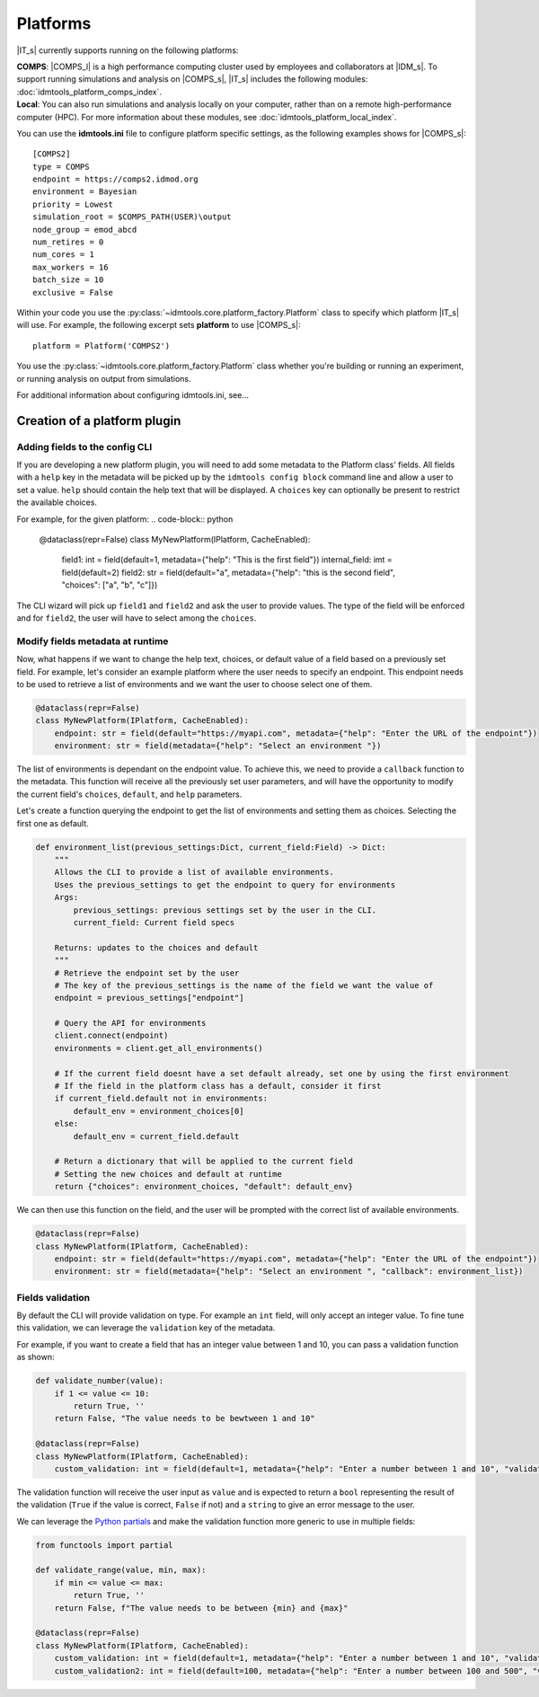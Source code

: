 =========
Platforms
=========

|IT_s| currently supports running on the following platforms:

| **COMPS**: |COMPS_l| is a high performance computing cluster used by employees and collaborators at |IDM_s|. To support running simulations and analysis on |COMPS_s|, |IT_s| includes the following modules: :doc:`idmtools_platform_comps_index`.

| **Local**: You can also run simulations and analysis locally on your computer, rather than on a remote high-performance computer (HPC). For more information about these modules, see :doc:`idmtools_platform_local_index`.

You can use the **idmtools.ini** file to configure platform specific settings, as the following examples shows for |COMPS_s|::

    [COMPS2]
    type = COMPS
    endpoint = https://comps2.idmod.org
    environment = Bayesian
    priority = Lowest
    simulation_root = $COMPS_PATH(USER)\output
    node_group = emod_abcd
    num_retires = 0
    num_cores = 1
    max_workers = 16
    batch_size = 10
    exclusive = False

Within your code you use the :py:class:`~idmtools.core.platform_factory.Platform` class to specify which platform |IT_s| will use. For example, the following excerpt sets **platform** to use |COMPS_s|::

    platform = Platform('COMPS2')

You use the :py:class:`~idmtools.core.platform_factory.Platform` class whether you're building or running an experiment, or running analysis on output from simulations.

For additional information about configuring idmtools.ini, see...

Creation of a platform plugin
-----------------------------

Adding fields to the config CLI
```````````````````````````````

If you are developing a new platform plugin, you will need to add some metadata to the Platform class' fields.
All fields with a ``help`` key in the metadata will be picked up by the ``idmtools config block`` command line and allow a user to set a value.
``help`` should contain the help text that will be displayed.
A ``choices`` key can optionally be present to restrict the available choices.

For example, for the given platform:
.. code-block:: python

    @dataclass(repr=False)
    class MyNewPlatform(IPlatform, CacheEnabled):
        field1: int = field(default=1, metadata={"help": "This is the first field"})
        internal_field: imt = field(default=2)
        field2: str = field(default="a", metadata={"help": "this is the second field", "choices": ["a", "b", "c"]})


The CLI wizard will pick up ``field1`` and ``field2`` and ask the user to provide values. The type of the field will be enforced and for ``field2``, the user will have to select among the ``choices``.

Modify fields metadata at runtime
`````````````````````````````````

Now, what happens if we want to change the help text, choices, or default value of a field based on a previously set field.
For example, let's consider an example platform where the user needs to specify an endpoint. This endpoint needs to be used to retrieve a list of environments and we want the user to choose select one of them.

.. code-block:: python

    @dataclass(repr=False)
    class MyNewPlatform(IPlatform, CacheEnabled):
        endpoint: str = field(default="https://myapi.com", metadata={"help": "Enter the URL of the endpoint"})
        environment: str = field(metadata={"help": "Select an environment "})

The list of environments is dependant on the endpoint value. To achieve this, we need to provide a ``callback`` function to the metadata.
This function will receive all the previously set user parameters, and will have the opportunity to modify the current field's ``choices``, ``default``, and ``help`` parameters.

Let's create a function querying the endpoint to get the list of environments and setting them as choices. Selecting the first one as default.

.. code-block:: python

    def environment_list(previous_settings:Dict, current_field:Field) -> Dict:
        """
        Allows the CLI to provide a list of available environments.
        Uses the previous_settings to get the endpoint to query for environments
        Args:
            previous_settings: previous settings set by the user in the CLI.
            current_field: Current field specs

        Returns: updates to the choices and default
        """
        # Retrieve the endpoint set by the user
        # The key of the previous_settings is the name of the field we want the value of
        endpoint = previous_settings["endpoint"]

        # Query the API for environments
        client.connect(endpoint)
        environments = client.get_all_environments()

        # If the current field doesnt have a set default already, set one by using the first environment
        # If the field in the platform class has a default, consider it first
        if current_field.default not in environments:
            default_env = environment_choices[0]
        else:
            default_env = current_field.default

        # Return a dictionary that will be applied to the current field
        # Setting the new choices and default at runtime
        return {"choices": environment_choices, "default": default_env}


We can then use this function on the field, and the user will be prompted with the correct list of available environments.

.. code-block:: python

    @dataclass(repr=False)
    class MyNewPlatform(IPlatform, CacheEnabled):
        endpoint: str = field(default="https://myapi.com", metadata={"help": "Enter the URL of the endpoint"})
        environment: str = field(metadata={"help": "Select an environment ", "callback": environment_list})

Fields validation
`````````````````

By default the CLI will provide validation on type. For example an ``int`` field, will only accept an integer value.
To fine tune this validation, we can leverage the ``validation`` key of the metadata.

For example, if you want to create a field that has an integer value between 1 and 10, you can pass a validation function as shown:

.. code-block:: python

    def validate_number(value):
        if 1 <= value <= 10:
            return True, ''
        return False, "The value needs to be bewtween 1 and 10"

    @dataclass(repr=False)
    class MyNewPlatform(IPlatform, CacheEnabled):
        custom_validation: int = field(default=1, metadata={"help": "Enter a number between 1 and 10", "validation":validate_number})

The validation function will receive the user input as ``value`` and is expected to return a ``bool`` representing the result of the validation
(``True`` if the value is correct, ``False`` if not) and a ``string`` to give an error message to the user.

We can leverage the `Python partials <https://docs.python.org/3.7/library/functools.html#functools.partial>`_ and make the validation function more generic to use
in multiple fields:

.. code-block:: python

    from functools import partial

    def validate_range(value, min, max):
        if min <= value <= max:
            return True, ''
        return False, f"The value needs to be between {min} and {max}"

    @dataclass(repr=False)
    class MyNewPlatform(IPlatform, CacheEnabled):
        custom_validation: int = field(default=1, metadata={"help": "Enter a number between 1 and 10", "validation":partial(validate_range, min=1, max=10)})
        custom_validation2: int = field(default=100, metadata={"help": "Enter a number between 100 and 500", "validation":partial(validate_range, min=100, max=500)})

